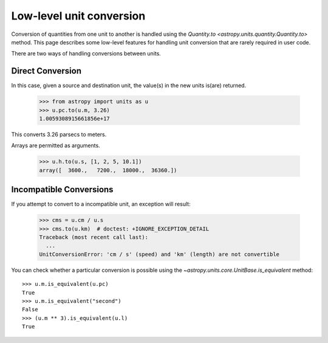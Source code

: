 Low-level unit conversion
*************************

Conversion of quantities from one unit to another is handled using the
`Quantity.to <astropy.units.quantity.Quantity.to>` method.  This page
describes some low-level features for handling unit conversion that
are rarely required in user code.

There are two ways of handling conversions between units.

Direct Conversion
=================

In this case, given a source and destination unit, the value(s) in the
new units is(are) returned.

  >>> from astropy import units as u
  >>> u.pc.to(u.m, 3.26)
  1.0059308915661856e+17

This converts 3.26 parsecs to meters.

Arrays are permitted as arguments.

  >>> u.h.to(u.s, [1, 2, 5, 10.1])
  array([  3600.,   7200.,  18000.,  36360.])

Incompatible Conversions
========================

If you attempt to convert to a incompatible unit, an exception will result:

  >>> cms = u.cm / u.s
  >>> cms.to(u.km)  # doctest: +IGNORE_EXCEPTION_DETAIL
  Traceback (most recent call last):
    ...
  UnitConversionError: 'cm / s' (speed) and 'km' (length) are not convertible

You can check whether a particular conversion is possible using the
`~astropy.units.core.UnitBase.is_equivalent` method::

  >>> u.m.is_equivalent(u.pc)
  True
  >>> u.m.is_equivalent("second")
  False
  >>> (u.m ** 3).is_equivalent(u.l)
  True

